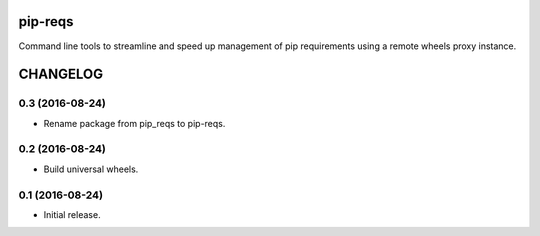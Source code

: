 pip-reqs
========

Command line tools to streamline and speed up management of pip requirements using a remote wheels proxy instance.


CHANGELOG
=========

0.3 (2016-08-24)
----------------

* Rename package from pip_reqs to pip-reqs.


0.2 (2016-08-24)
----------------

* Build universal wheels.


0.1 (2016-08-24)
----------------

* Initial release.


